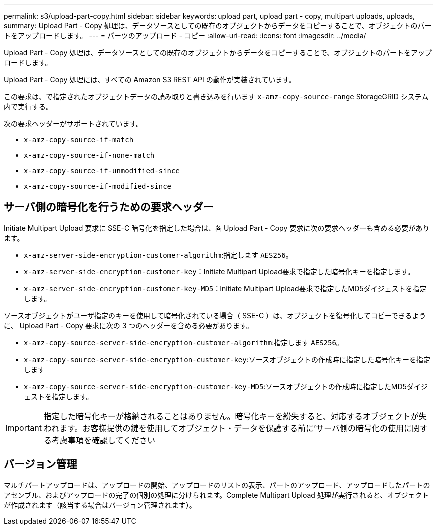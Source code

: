 ---
permalink: s3/upload-part-copy.html 
sidebar: sidebar 
keywords: upload part, upload part - copy, multipart uploads, uploads, 
summary: Upload Part - Copy 処理は、データソースとしての既存のオブジェクトからデータをコピーすることで、オブジェクトのパートをアップロードします。 
---
= パーツのアップロード - コピー
:allow-uri-read: 
:icons: font
:imagesdir: ../media/


[role="lead"]
Upload Part - Copy 処理は、データソースとしての既存のオブジェクトからデータをコピーすることで、オブジェクトのパートをアップロードします。

Upload Part - Copy 処理には、すべての Amazon S3 REST API の動作が実装されています。

この要求は、で指定されたオブジェクトデータの読み取りと書き込みを行います `x-amz-copy-source-range` StorageGRID システム内で実行する。

次の要求ヘッダーがサポートされています。

* `x-amz-copy-source-if-match`
* `x-amz-copy-source-if-none-match`
* `x-amz-copy-source-if-unmodified-since`
* `x-amz-copy-source-if-modified-since`




== サーバ側の暗号化を行うための要求ヘッダー

Initiate Multipart Upload 要求に SSE-C 暗号化を指定した場合は、各 Upload Part - Copy 要求に次の要求ヘッダーも含める必要があります。

* `x-amz-server-side-encryption-customer-algorithm`:指定します `AES256`。
* `x-amz-server-side-encryption-customer-key`：Initiate Multipart Upload要求で指定した暗号化キーを指定します。
* `x-amz-server-side-encryption-customer-key-MD5`：Initiate Multipart Upload要求で指定したMD5ダイジェストを指定します。


ソースオブジェクトがユーザ指定のキーを使用して暗号化されている場合（ SSE-C ）は、オブジェクトを復号化してコピーできるように、 Upload Part - Copy 要求に次の 3 つのヘッダーを含める必要があります。

* `x-amz-copy-source​-server-side​-encryption​-customer-algorithm`:指定します `AES256`。
* `x-amz-copy-source​-server-side-encryption-customer-key`:ソースオブジェクトの作成時に指定した暗号化キーを指定します
* `x-amz-copy-source​-server-side-encryption-customer-key-MD5`:ソースオブジェクトの作成時に指定したMD5ダイジェストを指定します。



IMPORTANT: 指定した暗号化キーが格納されることはありません。暗号化キーを紛失すると、対応するオブジェクトが失われます。お客様提供の鍵を使用してオブジェクト・データを保護する前に'サーバ側の暗号化の使用に関する考慮事項を確認してください



== バージョン管理

マルチパートアップロードは、アップロードの開始、アップロードのリストの表示、パートのアップロード、アップロードしたパートのアセンブル、およびアップロードの完了の個別の処理に分けられます。Complete Multipart Upload 処理が実行されると、オブジェクトが作成されます（該当する場合はバージョン管理されます）。
